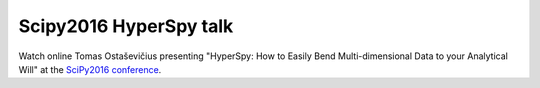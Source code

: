 .. post:: 2016-7-15
   :tags: videos, scipy
   :category: news

Scipy2016 HyperSpy talk
=======================

Watch online Tomas Ostaševičius presenting "HyperSpy: How to Easily Bend Multi-dimensional Data to your Analytical Will" at the `SciPy2016 conference <https://scipy2016.scipy.org>`_.

.. youtube:: kVlf3bMZcsc
